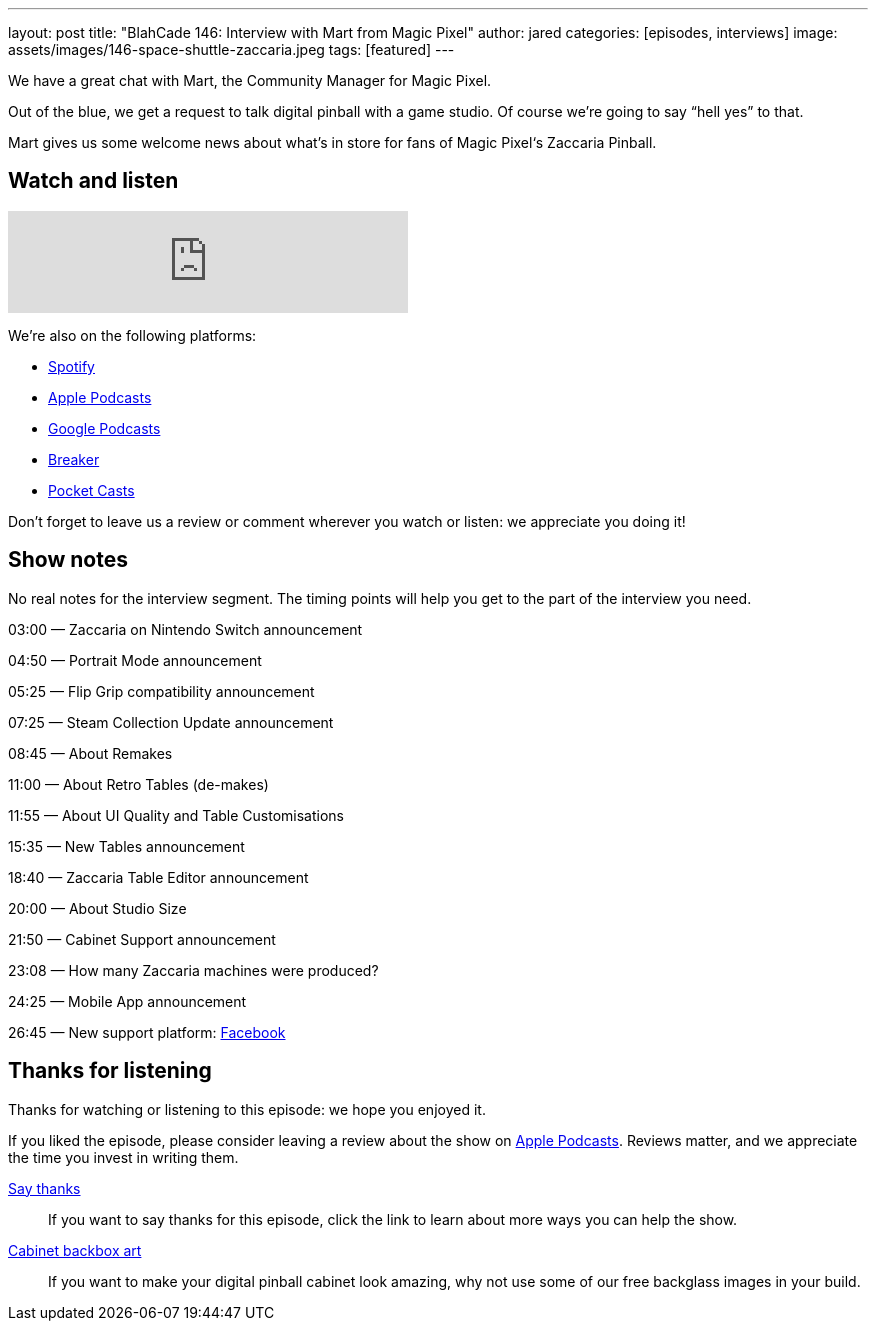 ---
layout: post
title: "BlahCade 146: Interview with Mart from Magic Pixel"
author: jared
categories: [episodes, interviews]
image: assets/images/146-space-shuttle-zaccaria.jpeg
tags: [featured]
---

We have a great chat with Mart, the Community Manager for Magic Pixel.

Out of the blue, we get a request to talk digital pinball with a game studio. 
Of course we’re going to say “hell yes” to that.

Mart gives us some welcome news about what’s in store for fans of Magic Pixel‘s Zaccaria Pinball.

== Watch and listen

++++
<iframe src="https://anchor.fm/blahcade-pinball-podcast/embed/episodes/Mart-from-Magic-Pixel-e1bkg7i" height="102px" width="400px" frameborder="0" scrolling="no"></iframe>
++++

We're also on the following platforms:

* https://open.spotify.com/show/0Kw9Ccr7adJdDsF4mBQqSu[Spotify]

* https://podcasts.apple.com/us/podcast/blahcade-podcast/id1039748922?uo=4[Apple Podcasts]

* https://podcasts.google.com/feed/aHR0cHM6Ly9zaG91dGVuZ2luZS5jb20vQmxhaENhZGVQb2RjYXN0LnhtbA?sa=X&ved=0CAMQ4aUDahgKEwjYtqi8sIX1AhUAAAAAHQAAAAAQlgI[Google Podcasts]

* https://www.breaker.audio/blahcade-podcast[Breaker]

* https://pca.st/jilmqg24[Pocket Casts]

Don't forget to leave us a review or comment wherever you watch or listen: we appreciate you doing it!

== Show notes

No real notes for the interview segment. 
The timing points will help you get to the part of the interview you need.

03:00 — Zaccaria on Nintendo Switch announcement

04:50 — Portrait Mode announcement

05:25 — Flip Grip compatibility announcement

07:25 — Steam Collection Update announcement

08:45 — About Remakes

11:00 — About Retro Tables (de-makes)

11:55 — About UI Quality and Table Customisations

15:35 — New Tables announcement

18:40 — Zaccaria Table Editor announcement

20:00 — About Studio Size

21:50 — Cabinet Support announcement

23:08 — How many Zaccaria machines were produced?

24:25 — Mobile App announcement

26:45 — New support platform: https://www.facebook.com/magicpixeldev[Facebook]

== Thanks for listening

Thanks for watching or listening to this episode: we hope you enjoyed it.

If you liked the episode, please consider leaving a review about the show on https://podcasts.apple.com/au/podcast/blahcade-podcast/id1039748922[Apple Podcasts]. 
Reviews matter, and we appreciate the time you invest in writing them.

https://www.blahcadepinball.com/support-the-show.html[Say thanks^]:: If you want to say thanks for this episode, click the link to learn about more ways you can help the show.

https://www.blahcadepinball.com/backglass.html[Cabinet backbox art]:: If you want to make your digital pinball cabinet look amazing, why not use some of our free backglass images in your build.
